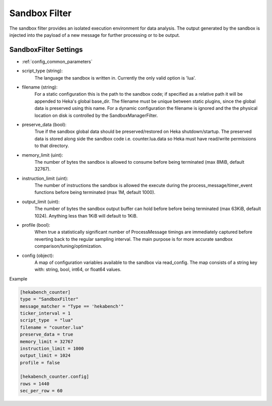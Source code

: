 .. _sandboxfilter:

Sandbox Filter
==============
The sandbox filter provides an isolated execution environment for data analysis.
The output generated by the sandbox is injected into the payload of a new 
message for further processing or to be output.

.. _sandboxfilter_settings:

SandboxFilter Settings
----------------------

- :ref:`config_common_parameters`

- script_type (string): 
    The language the sandbox is written in.  Currently the only valid option is 'lua'.

- filename (string): 
    For a static configuration this is the path to the sandbox code; if specified as a relative path it will be appended to Heka's global base_dir. The filename must be unique between static plugins, since the global data is preserved using this name. For a dynamic configuration the filename is ignored and the the physical location on disk is controlled by the SandboxManagerFilter.

- preserve_data (bool):
    True if the sandbox global data should be preserved/restored on Heka shutdown/startup. The preserved data is stored along side the sandbox code i.e. counter.lua.data so Heka must have read/write permissions to that directory.

- memory_limit (uint): 
    The number of bytes the sandbox is allowed to consume before being terminated (max 8MiB, default 32767).

- instruction_limit (uint): 
    The number of instructions the sandbox is allowed the execute during the process_message/timer_event functions before being terminated (max 1M, default 1000).

- output_limit (uint): 
    The number of bytes the sandbox output buffer can hold before before being terminated (max 63KiB, default 1024).  Anything less than 1KiB will default to 1KiB.

- profile (bool): 
    When true a statistically significant number of ProcessMessage timings are immediately captured before reverting back to the regular sampling interval.  The main purpose is for more accurate sandbox comparison/tuning/optimization.

- config (object):
    A map of configuration variables available to the sandbox via read_config.  The map consists of a string key with: string, bool, int64, or float64 values.

Example

.. code-block:: ini

    [hekabench_counter]
    type = "SandboxFilter"
    message_matcher = "Type == 'hekabench'"
    ticker_interval = 1
    script_type  = "lua"
    filename = "counter.lua"
    preserve_data = true
    memory_limit = 32767
    instruction_limit = 1000
    output_limit = 1024
    profile = false

    [hekabench_counter.config]
    rows = 1440
    sec_per_row = 60


